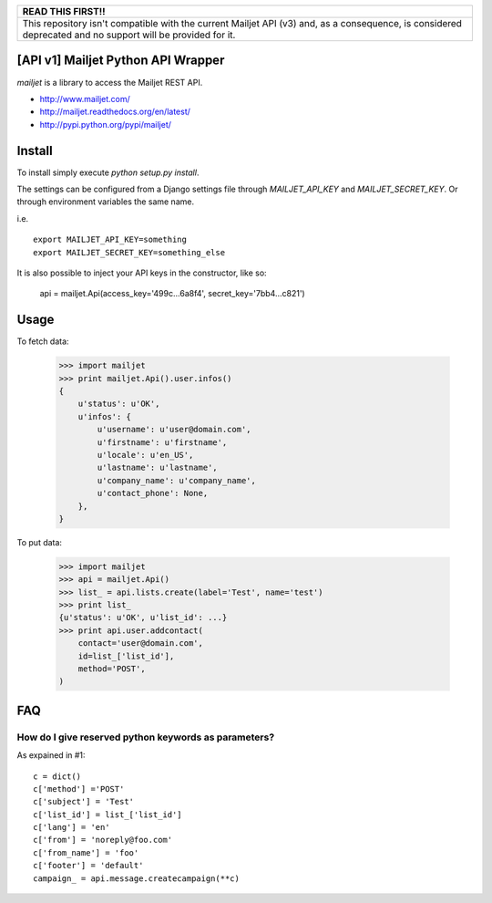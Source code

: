 +------------------------------------------------------------------------------------------------------------------------------------------------------------+
|                                                                          READ THIS FIRST!!                                                                 |
+============================================================================================================================================================+
| This repository isn't compatible with the current Mailjet API (v3) and, as a consequence, is considered deprecated and no support will be provided for it. |
+------------------------------------------------------------------------------------------------------------------------------------------------------------+

[API v1] Mailjet Python API Wrapper
========================

`mailjet` is a library to access the Mailjet REST API.

- http://www.mailjet.com/
- http://mailjet.readthedocs.org/en/latest/
- http://pypi.python.org/pypi/mailjet/

Install
=======

To install simply execute `python setup.py install`.

The settings can be configured from a Django settings file through
`MAILJET_API_KEY` and `MAILJET_SECRET_KEY`. Or through environment variables
the same name.

i.e.

::

    export MAILJET_API_KEY=something
    export MAILJET_SECRET_KEY=something_else

It is also possible to inject your API keys in the constructor, like so:

    api = mailjet.Api(access_key='499c...6a8f4', secret_key='7bb4...c821')

Usage
=====

To fetch data:

    >>> import mailjet
    >>> print mailjet.Api().user.infos()
    {
        u'status': u'OK',
        u'infos': {
            u'username': u'user@domain.com',
            u'firstname': u'firstname',
            u'locale': u'en_US',
            u'lastname': u'lastname',
            u'company_name': u'company_name',
            u'contact_phone': None,
        },
    }

To put data:

    >>> import mailjet
    >>> api = mailjet.Api()
    >>> list_ = api.lists.create(label='Test', name='test')
    >>> print list_
    {u'status': u'OK', u'list_id': ...}
    >>> print api.user.addcontact(
        contact='user@domain.com',
        id=list_['list_id'],
        method='POST',
    )

FAQ
==========================================

How do I give reserved python keywords as parameters?
------------------------------------------------------

As expained in #1:

::

    c = dict()
    c['method'] ='POST'
    c['subject'] = 'Test'
    c['list_id'] = list_['list_id']
    c['lang'] = 'en'
    c['from'] = 'noreply@foo.com'
    c['from_name'] = 'foo'
    c['footer'] = 'default'
    campaign_ = api.message.createcampaign(**c)

